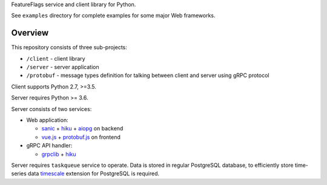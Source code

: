 FeatureFlags service and client library for Python.

See ``examples`` directory for complete examples for some major Web frameworks.

Overview
~~~~~~~~

This repository consists of three sub-projects:

- ``/client`` - client library
- ``/server`` - server application
- ``/protobuf`` - message types definition for talking between client and server
  using gRPC protocol

Client supports Python 2.7, >=3.5.

Server requires Python >= 3.6.

Server consists of two services:

- Web application:

  - sanic_ + hiku_ + aiopg_ on backend
  - `vue.js`_ + `protobuf.js`_ on frontend

- gRPC API handler:

  - grpclib_ + hiku_

Server requires ``taskqueue`` service to operate. Data is stored in regular
PostgreSQL database, to efficiently store time-series data timescale_ extension
for PostgreSQL is required.

.. _sanic: https://github.com/channelcat/sanic/
.. _hiku: https://github.com/vmagamedov/hiku
.. _aiopg: https://github.com/aio-libs/aiopg
.. _vue.js: https://vuejs.org
.. _grpclib: https://github.com/vmagamedov/grpclib
.. _protobuf.js: https://github.com/dcodeIO/protobuf.js
.. _timescale: https://www.timescale.com
